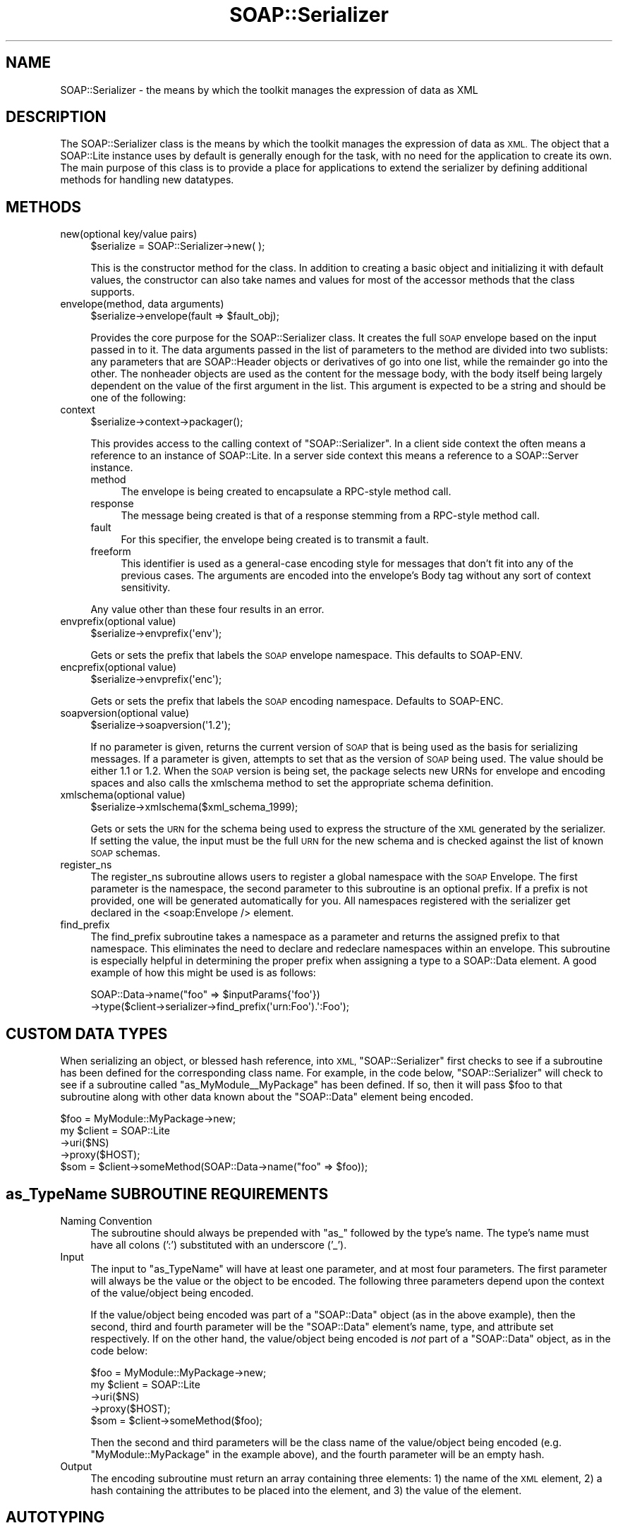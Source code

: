 .\" Automatically generated by Pod::Man 2.27 (Pod::Simple 3.28)
.\"
.\" Standard preamble:
.\" ========================================================================
.de Sp \" Vertical space (when we can't use .PP)
.if t .sp .5v
.if n .sp
..
.de Vb \" Begin verbatim text
.ft CW
.nf
.ne \\$1
..
.de Ve \" End verbatim text
.ft R
.fi
..
.\" Set up some character translations and predefined strings.  \*(-- will
.\" give an unbreakable dash, \*(PI will give pi, \*(L" will give a left
.\" double quote, and \*(R" will give a right double quote.  \*(C+ will
.\" give a nicer C++.  Capital omega is used to do unbreakable dashes and
.\" therefore won't be available.  \*(C` and \*(C' expand to `' in nroff,
.\" nothing in troff, for use with C<>.
.tr \(*W-
.ds C+ C\v'-.1v'\h'-1p'\s-2+\h'-1p'+\s0\v'.1v'\h'-1p'
.ie n \{\
.    ds -- \(*W-
.    ds PI pi
.    if (\n(.H=4u)&(1m=24u) .ds -- \(*W\h'-12u'\(*W\h'-12u'-\" diablo 10 pitch
.    if (\n(.H=4u)&(1m=20u) .ds -- \(*W\h'-12u'\(*W\h'-8u'-\"  diablo 12 pitch
.    ds L" ""
.    ds R" ""
.    ds C` ""
.    ds C' ""
'br\}
.el\{\
.    ds -- \|\(em\|
.    ds PI \(*p
.    ds L" ``
.    ds R" ''
.    ds C`
.    ds C'
'br\}
.\"
.\" Escape single quotes in literal strings from groff's Unicode transform.
.ie \n(.g .ds Aq \(aq
.el       .ds Aq '
.\"
.\" If the F register is turned on, we'll generate index entries on stderr for
.\" titles (.TH), headers (.SH), subsections (.SS), items (.Ip), and index
.\" entries marked with X<> in POD.  Of course, you'll have to process the
.\" output yourself in some meaningful fashion.
.\"
.\" Avoid warning from groff about undefined register 'F'.
.de IX
..
.nr rF 0
.if \n(.g .if rF .nr rF 1
.if (\n(rF:(\n(.g==0)) \{
.    if \nF \{
.        de IX
.        tm Index:\\$1\t\\n%\t"\\$2"
..
.        if !\nF==2 \{
.            nr % 0
.            nr F 2
.        \}
.    \}
.\}
.rr rF
.\"
.\" Accent mark definitions (@(#)ms.acc 1.5 88/02/08 SMI; from UCB 4.2).
.\" Fear.  Run.  Save yourself.  No user-serviceable parts.
.    \" fudge factors for nroff and troff
.if n \{\
.    ds #H 0
.    ds #V .8m
.    ds #F .3m
.    ds #[ \f1
.    ds #] \fP
.\}
.if t \{\
.    ds #H ((1u-(\\\\n(.fu%2u))*.13m)
.    ds #V .6m
.    ds #F 0
.    ds #[ \&
.    ds #] \&
.\}
.    \" simple accents for nroff and troff
.if n \{\
.    ds ' \&
.    ds ` \&
.    ds ^ \&
.    ds , \&
.    ds ~ ~
.    ds /
.\}
.if t \{\
.    ds ' \\k:\h'-(\\n(.wu*8/10-\*(#H)'\'\h"|\\n:u"
.    ds ` \\k:\h'-(\\n(.wu*8/10-\*(#H)'\`\h'|\\n:u'
.    ds ^ \\k:\h'-(\\n(.wu*10/11-\*(#H)'^\h'|\\n:u'
.    ds , \\k:\h'-(\\n(.wu*8/10)',\h'|\\n:u'
.    ds ~ \\k:\h'-(\\n(.wu-\*(#H-.1m)'~\h'|\\n:u'
.    ds / \\k:\h'-(\\n(.wu*8/10-\*(#H)'\z\(sl\h'|\\n:u'
.\}
.    \" troff and (daisy-wheel) nroff accents
.ds : \\k:\h'-(\\n(.wu*8/10-\*(#H+.1m+\*(#F)'\v'-\*(#V'\z.\h'.2m+\*(#F'.\h'|\\n:u'\v'\*(#V'
.ds 8 \h'\*(#H'\(*b\h'-\*(#H'
.ds o \\k:\h'-(\\n(.wu+\w'\(de'u-\*(#H)/2u'\v'-.3n'\*(#[\z\(de\v'.3n'\h'|\\n:u'\*(#]
.ds d- \h'\*(#H'\(pd\h'-\w'~'u'\v'-.25m'\f2\(hy\fP\v'.25m'\h'-\*(#H'
.ds D- D\\k:\h'-\w'D'u'\v'-.11m'\z\(hy\v'.11m'\h'|\\n:u'
.ds th \*(#[\v'.3m'\s+1I\s-1\v'-.3m'\h'-(\w'I'u*2/3)'\s-1o\s+1\*(#]
.ds Th \*(#[\s+2I\s-2\h'-\w'I'u*3/5'\v'-.3m'o\v'.3m'\*(#]
.ds ae a\h'-(\w'a'u*4/10)'e
.ds Ae A\h'-(\w'A'u*4/10)'E
.    \" corrections for vroff
.if v .ds ~ \\k:\h'-(\\n(.wu*9/10-\*(#H)'\s-2\u~\d\s+2\h'|\\n:u'
.if v .ds ^ \\k:\h'-(\\n(.wu*10/11-\*(#H)'\v'-.4m'^\v'.4m'\h'|\\n:u'
.    \" for low resolution devices (crt and lpr)
.if \n(.H>23 .if \n(.V>19 \
\{\
.    ds : e
.    ds 8 ss
.    ds o a
.    ds d- d\h'-1'\(ga
.    ds D- D\h'-1'\(hy
.    ds th \o'bp'
.    ds Th \o'LP'
.    ds ae ae
.    ds Ae AE
.\}
.rm #[ #] #H #V #F C
.\" ========================================================================
.\"
.IX Title "SOAP::Serializer 3"
.TH SOAP::Serializer 3 "2013-07-17" "perl v5.14.4" "User Contributed Perl Documentation"
.\" For nroff, turn off justification.  Always turn off hyphenation; it makes
.\" way too many mistakes in technical documents.
.if n .ad l
.nh
.SH "NAME"
SOAP::Serializer \- the means by which the toolkit manages the expression of data as XML
.SH "DESCRIPTION"
.IX Header "DESCRIPTION"
The SOAP::Serializer class is the means by which the toolkit manages the expression of data as \s-1XML.\s0 The object that a SOAP::Lite instance uses by default is generally enough for the task, with no need for the application to create its own. The main purpose of this class is to provide a place for applications to extend the serializer by defining additional methods for handling new datatypes.
.SH "METHODS"
.IX Header "METHODS"
.IP "new(optional key/value pairs)" 4
.IX Item "new(optional key/value pairs)"
.Vb 1
\&    $serialize = SOAP::Serializer\->new( );
.Ve
.Sp
This is the constructor method for the class. In addition to creating a basic object and initializing it with default values, the constructor can also take names and values for most of the accessor methods that the class supports.
.IP "envelope(method, data arguments)" 4
.IX Item "envelope(method, data arguments)"
.Vb 1
\&    $serialize\->envelope(fault => $fault_obj);
.Ve
.Sp
Provides the core purpose for the SOAP::Serializer class. It creates the full \s-1SOAP\s0 envelope based on the input passed in to it. The data arguments passed in the list of parameters to the method are divided into two sublists: any parameters that are SOAP::Header objects or derivatives of go into one list, while the remainder go into the other. The nonheader objects are used as the content for the message body, with the body itself being largely dependent on the value of the first argument in the list. This argument is expected to be a string and should be one of the following:
.IP "context" 4
.IX Item "context"
.Vb 1
\&    $serialize\->context\->packager();
.Ve
.Sp
This provides access to the calling context of \f(CW\*(C`SOAP::Serializer\*(C'\fR. In a client side context the often means a reference to an instance of SOAP::Lite. In a server side context this means a reference to a SOAP::Server instance.
.RS 4
.IP "method" 4
.IX Item "method"
The envelope is being created to encapsulate a RPC-style method call.
.IP "response" 4
.IX Item "response"
The message being created is that of a response stemming from a RPC-style method call.
.IP "fault" 4
.IX Item "fault"
For this specifier, the envelope being created is to transmit a fault.
.IP "freeform" 4
.IX Item "freeform"
This identifier is used as a general-case encoding style for messages that
don't fit into any of the previous cases. The arguments are encoded into the
envelope's Body tag without any sort of context sensitivity.
.RE
.RS 4
.Sp
Any value other than these four results in an error.
.RE
.IP "envprefix(optional value)" 4
.IX Item "envprefix(optional value)"
.Vb 1
\&    $serialize\->envprefix(\*(Aqenv\*(Aq);
.Ve
.Sp
Gets or sets the prefix that labels the \s-1SOAP\s0 envelope namespace. This defaults to SOAP-ENV.
.IP "encprefix(optional value)" 4
.IX Item "encprefix(optional value)"
.Vb 1
\&    $serialize\->envprefix(\*(Aqenc\*(Aq);
.Ve
.Sp
Gets or sets the prefix that labels the \s-1SOAP\s0 encoding namespace. Defaults to SOAP-ENC.
.IP "soapversion(optional value)" 4
.IX Item "soapversion(optional value)"
.Vb 1
\&    $serialize\->soapversion(\*(Aq1.2\*(Aq);
.Ve
.Sp
If no parameter is given, returns the current version of \s-1SOAP\s0 that is being used as the basis for serializing messages. If a parameter is given, attempts to set that as the version of \s-1SOAP\s0 being used. The value should be either 1.1 or 1.2. When the \s-1SOAP\s0 version is being set, the package selects new URNs for envelope and encoding spaces and also calls the xmlschema method to set the appropriate schema definition.
.IP "xmlschema(optional value)" 4
.IX Item "xmlschema(optional value)"
.Vb 1
\&    $serialize\->xmlschema($xml_schema_1999);
.Ve
.Sp
Gets or sets the \s-1URN\s0 for the schema being used to express the structure of the \s-1XML\s0 generated by the serializer. If setting the value, the input must be the full \s-1URN\s0 for the new schema and is checked against the list of known \s-1SOAP\s0 schemas.
.IP "register_ns" 4
.IX Item "register_ns"
The register_ns subroutine allows users to register a global namespace
with the \s-1SOAP\s0 Envelope. The first parameter is the namespace, the second
parameter to this subroutine is an optional prefix. If a prefix is not
provided, one will be generated automatically for you. All namespaces
registered with the serializer get declared in the <soap:Envelope />
element.
.IP "find_prefix" 4
.IX Item "find_prefix"
The find_prefix subroutine takes a namespace as a parameter and returns
the assigned prefix to that namespace. This eliminates the need to declare
and redeclare namespaces within an envelope. This subroutine is especially
helpful in determining the proper prefix when assigning a type to a
SOAP::Data element. A good example of how this might be used is as follows:
.Sp
.Vb 2
\&    SOAP::Data\->name("foo" => $inputParams{\*(Aqfoo\*(Aq})
\&       \->type($client\->serializer\->find_prefix(\*(Aqurn:Foo\*(Aq).\*(Aq:Foo\*(Aq);
.Ve
.SH "CUSTOM DATA TYPES"
.IX Header "CUSTOM DATA TYPES"
When serializing an object, or blessed hash reference, into \s-1XML, \s0\f(CW\*(C`SOAP::Serializer\*(C'\fR first checks to see if a subroutine has been defined for the corresponding class name. For example, in the code below, \f(CW\*(C`SOAP::Serializer\*(C'\fR will check to see if a subroutine called \f(CW\*(C`as_MyModule_\|_MyPackage\*(C'\fR has been defined. If so, then it will pass \f(CW$foo\fR to that subroutine along with other data known about the \f(CW\*(C`SOAP::Data\*(C'\fR element being encoded.
.PP
.Vb 5
\&   $foo = MyModule::MyPackage\->new;
\&   my $client = SOAP::Lite
\&      \->uri($NS)
\&      \->proxy($HOST);
\&   $som = $client\->someMethod(SOAP::Data\->name("foo" => $foo));
.Ve
.SH "as_TypeName SUBROUTINE REQUIREMENTS"
.IX Header "as_TypeName SUBROUTINE REQUIREMENTS"
.IP "Naming Convention" 4
.IX Item "Naming Convention"
The subroutine should always be prepended with \f(CW\*(C`as_\*(C'\fR followed by the type's name. The type's name must have all colons (':') substituted with an underscore ('_').
.IP "Input" 4
.IX Item "Input"
The input to \f(CW\*(C`as_TypeName\*(C'\fR will have at least one parameter, and at most four parameters. The first parameter will always be the value or the object to be encoded. The following three parameters depend upon the context of the value/object being encoded.
.Sp
If the value/object being encoded was part of a \f(CW\*(C`SOAP::Data\*(C'\fR object (as in the above example), then the second, third and fourth parameter will be the \f(CW\*(C`SOAP::Data\*(C'\fR element's name, type, and attribute set respectively. If on the other hand, the value/object being encoded is \fInot\fR part of a \f(CW\*(C`SOAP::Data\*(C'\fR object, as in the code below:
.Sp
.Vb 5
\&   $foo = MyModule::MyPackage\->new;
\&   my $client = SOAP::Lite
\&      \->uri($NS)
\&      \->proxy($HOST);
\&   $som = $client\->someMethod($foo);
.Ve
.Sp
Then the second and third parameters will be the class name of the value/object being encoded (e.g. \*(L"MyModule::MyPackage\*(R" in the example above), and the fourth parameter will be an empty hash.
.IP "Output" 4
.IX Item "Output"
The encoding subroutine must return an array containing three elements: 1) the name of the \s-1XML\s0 element, 2) a hash containing the attributes to be placed into the element, and 3) the value of the element.
.SH "AUTOTYPING"
.IX Header "AUTOTYPING"
When the type of an element has not been declared explicitly, SOAP::Lite must \*(L"guess\*(R" at the object's type. That is due to the fact that the only form of introspection that Perl provides (through the use of the \f(CW\*(C`ref\*(C'\fR subroutine) does not provide enough information to \f(CW\*(C`SOAP::Serializer\*(C'\fR to allow SOAP::Lite to determine the exact type of an element being serialized.
.PP
To work around this limitation, the \f(CW\*(C`SOAP::Serializer::typelookup\*(C'\fR hash was created. This hash is populated with all the data types that the current \f(CW\*(C`SOAP::Serializer\*(C'\fR can auto detect. Users and developers are free to modify the contents of this hash allowing them to register new data types with the system.
.PP
When \f(CW\*(C`SOAP::Serializer\*(C'\fR is asked to encode an object into \s-1XML,\s0 it goes through the following steps. First, \f(CW\*(C`SOAP::Serializer\*(C'\fR checks to see if a type has been explicitly stated for the current object. If a type has been provided \f(CW\*(C`SOAP::Serializer\*(C'\fR checks to see if an \f(CW\*(C`as_TypeName\*(C'\fR subroutine as been defined for that type. If such a subroutine exists, then \f(CW\*(C`SOAP::Serializer\*(C'\fR passes the object to it to be encoded. If the subroutine does not exist, or the type has not been provided, then \f(CW\*(C`SOAP::Serializer\*(C'\fR must attempt to \*(L"guess\*(R" the type of the object being serialized.
.PP
To do so, \f(CW\*(C`SOAP::Serializer\*(C'\fR runs in sequence a set of tests stored in the \f(CW\*(C`SOAP::Serializer::typelookup\*(C'\fR hash. \f(CW\*(C`SOAP::Serializer\*(C'\fR continues to run each test until one of the tests returns true, indicating that the type of the object has been detected. When the type of the object has been detected, then \f(CW\*(C`SOAP::Serializer\*(C'\fR passes the object to the encoding subroutine that corresponds with the test that was passed. If all the tests fail, and the type was not determined, then \f(CW\*(C`SOAP::Serializer\*(C'\fR will as a last resort encode the object based on one of the four basic data types known to Perl: \s-1REF, SCALAR, ARRAY\s0 and \s-1HASH.\s0
.PP
The following table contains the set of data types detectable by \f(CW\*(C`SOAP::Lite\*(C'\fR by default and the order in which their corresponding test subroutine will be run, according to their precedence value.
.PP
.Vb 1
\&  Table 1 \- Autotyping Precedence
\&
\&  TYPENAME    PRECEDENCE VALUE
\&  \-\-\-\-\-\-\-\-\-\-\-\-\-\-\-\-\-\-\-\-\-\-\-\-\-\-\-\-
\&  base64      10
\&  int         20
\&  long        25
\&  float       30
\&  gMonth      35
\&  gDay        40
\&  gYear       45
\&  gMonthDay   50
\&  gYearMonth  55
\&  date        60
\&  time        70
\&  dateTime    75
\&  duration    80
\&  boolean     90
\&  anyURI      95
\&  string      100
.Ve
.SS "\s-1REGISTERING A NEW DATA TYPE\s0"
.IX Subsection "REGISTERING A NEW DATA TYPE"
To register a new data type that can be automatically detected by \f(CW\*(C`SOAP::Lite\*(C'\fR and then serialized into \s-1XML,\s0 the developer must provide the following four things:
.IP "\(bu" 4
The name of the new data type.
.IP "\(bu" 4
A subroutine that is capable of detecting whether a value passed to it is of the corresponding data type.
.IP "\(bu" 4
A number representing the test subroutine's precedence relative to all the other types' test subroutinestypes. See \fITable 1 \- Autotyping Precedence\fR.
.IP "\(bu" 4
A subroutine that is capable of providing \f(CW\*(C`SOAP::Serializer\*(C'\fR with the information necessary to serialize an object of the corresponding data type into \s-1XML.\s0
.PP
\fI\s-1EXAMPLE 1\s0\fR
.IX Subsection "EXAMPLE 1"
.PP
If, for example, you wish to create a new datatype called \f(CW\*(C`uriReference\*(C'\fR for which you would like Perl values to be automatically detected and serialized into, then you follow these steps.
.PP
\&\fBStep 1: Write a Test Subroutine\fR
.PP
The test subroutine will have passed to it by \f(CW\*(C`SOAP::Serializer\*(C'\fR a value to be tested. The test subroutine must return 1 if the value passed to it is of the corresponding type, or else it must return 0.
.PP
.Vb 5
\&    sub SOAP::Serializer::uriReferenceTest {
\&      my ($value) = @_;
\&      return 1 if ($value =~ m!^http://!);
\&      return 0;
\&    }
.Ve
.PP
\&\fBStep 2: Write an Encoding Subroutine\fR
.PP
The encoding subroutine provides \f(CW\*(C`SOAP::Serializer\*(C'\fR with the data necessary to encode the value passed to it into \s-1XML.\s0 The encoding subroutine name's should be of the following format: \f(CW\*(C`as_\*(C'\fR<Type Name>.
.PP
The encoding subroutine will have passed to it by \f(CW\*(C`SOAP::Serializer\*(C'\fR four parameters: the value to be encoded, the name of the element being encoded, the assumed type of the element being encoded, and a reference to a hash containing the attributes of the element being encoded. The encoding subroutine must return an array representing the encoded datatype. \f(CW\*(C`SOAP::Serializer\*(C'\fR will use the contents of this array to generate the corresponding \s-1XML\s0 of the value being encoded, or serialized. This array contains the following 3 elements: the name of the \s-1XML\s0 element, a hash containing the attributes to be placed into the element, and the value of the element.
.PP
.Vb 5
\&  sub SOAP::Serializer::as_uriReference {
\&    my $self = shift;
\&    my($value, $name, $type, $attr) = @_;
\&    return [$name, {\*(Aqxsi:type\*(Aq => \*(Aqxsd:uriReference\*(Aq, %$attr}, $value];
\&  }
.Ve
.PP
\&\fBStep 3: Register the New Data Type\fR
.PP
To register the new data type, simply add the type to the \f(CW\*(C`SOAP::Serializer::typelookup\*(C'\fR hash using the type name as the key, and an array containing the precedence value, the test subroutine, and the encoding subroutine.
.PP
.Vb 2
\&  $s\->typelookup\->{uriReference}
\&      = [11, \e&uriReferenceTest, \*(Aqas_uriReference\*(Aq];
.Ve
.PP
\&\fITip: As a short hand, you could just as easily use an anonymous test subroutine when registering the new datatype in place of the \f(CI\*(C`urlReferenceTest\*(C'\fI subroutine above. For example:\fR
.PP
.Vb 2
\&  $s\->typelookup\->{uriReference}
\&      = [11, sub { $_[0] =~ m!^http://! }, \*(Aqas_uriReference\*(Aq];
.Ve
.PP
Once complete, \f(CW\*(C`SOAP::Serializer\*(C'\fR will be able to serialize the following \f(CW\*(C`SOAP::Data\*(C'\fR object into \s-1XML:\s0
.PP
.Vb 1
\&  $elem = SOAP::Data\->name("someUri" => \*(Aqhttp://yahoo.com\*(Aq)\->type(\*(AquriReference\*(Aq);
.Ve
.PP
\&\f(CW\*(C`SOAP::Serializer\*(C'\fR will also be able to automatically determine and serialize the following untyped \f(CW\*(C`SOAP::Data\*(C'\fR object into \s-1XML:\s0
.PP
.Vb 1
\&  $elem = SOAP::Data\->name("someUri" => \*(Aqhttp://yahoo.com\*(Aq);
.Ve
.SH "ACKNOWLEDGEMENTS"
.IX Header "ACKNOWLEDGEMENTS"
Special thanks to O'Reilly publishing which has graciously allowed SOAP::Lite to republish and redistribute large excerpts from \fIProgramming Web Services with Perl\fR, mainly the SOAP::Lite reference found in Appendix B.
.SH "COPYRIGHT"
.IX Header "COPYRIGHT"
Copyright (C) 2000\-2004 Paul Kulchenko. All rights reserved.
.PP
This library is free software; you can redistribute it and/or modify
it under the same terms as Perl itself.
.SH "AUTHORS"
.IX Header "AUTHORS"
Paul Kulchenko (paulclinger@yahoo.com)
.PP
Randy J. Ray (rjray@blackperl.com)
.PP
Byrne Reese (byrne@majordojo.com)
